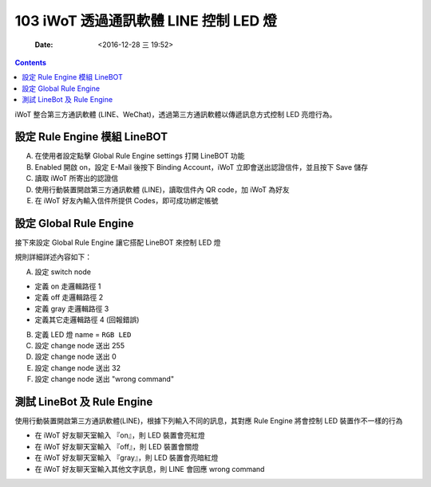 ======================================
103 iWoT 透過通訊軟體 LINE 控制 LED 燈
======================================

    :Date: <2016-12-28 三 19:52>

.. contents::

iWoT 整合第三方通訊軟體 (LINE、WeChat)，透過第三方通訊軟體以傳遞訊息方式控制 LED 亮燈行為。

設定 Rule Engine 模組 LineBOT
-----------------------------

A. 在使用者設定點擊 Global Rule Engine settings 打開 LineBOT 功能
#. Enabled 開啟 on，設定 E-Mail 後按下 Binding Account，iWoT 立即會送出認證信件，並且按下 Save 儲存
#. 讀取 iWoT 所寄出的認證信
#. 使用行動裝置開啟第三方通訊軟體 (LINE)，讀取信件內 QR code，加 iWoT 為好友
#. 在 iWoT 好友內輸入信件所提供 Codes，即可成功綁定帳號

.. image:: ./images-103/iwot-linebot-config.png
    :align: center
    :alt: linebot config

設定 Global Rule Engine
-----------------------

接下來設定 Global Rule Engine 讓它搭配 LineBOT 來控制 LED 燈

.. image:: ./images-103/iwot-linebot-rule-engine.png
    :align: center
    :alt: linebot rule engine config

規則詳細詳述內容如下：

A. 設定 switch node 

- 定義 on 走邏輯路徑 1

- 定義 off 走邏輯路徑 2

- 定義 gray 走邏輯路徑 3

- 定義其它走邏輯路徑 4 (回報錯誤)

B. 定義 LED 燈 name = ``RGB LED``
#. 設定 change node 送出 255
#. 設定 change node 送出 0
#. 設定 change node 送出 32
#. 設定 change node 送出 "wrong command"

.. image:: ./images-103/iwot-linebot-rule-engine-map.png
    :align: center
    :alt: linebot rule engine config

測試 LineBot 及 Rule Engine
---------------------------

使用行動裝置開啟第三方通訊軟體(LINE)，根據下列輸入不同的訊息，其對應 Rule Engine 將會控制 LED 裝置作不一樣的行為

- 在 iWoT 好友聊天室輸入 『on』，則 LED 裝置會亮紅燈

- 在 iWoT 好友聊天室輸入 『off』，則 LED 裝置會關燈

- 在 iWoT 好友聊天室輸入 『gray』，則 LED 裝置會亮暗紅燈

- 在 iWoT 好友聊天室輸入其他文字訊息，則 LINE 會回應 wrong command

.. image:: ./images-103/iwot-linebot-testing.png
    :align: center
    :alt: iWoT linebot testing
